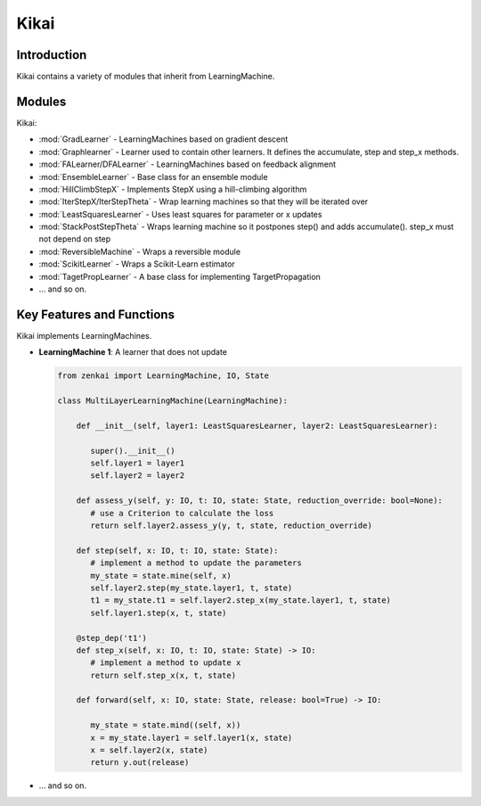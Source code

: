 ==============
Kikai
==============

Introduction
============
Kikai contains a variety of modules that inherit from LearningMachine.

Modules
========
Kikai:

- :mod:`GradLearner` - LearningMachines based on gradient descent
- :mod:`Graphlearner` - Learner used to contain other learners. It defines the accumulate, step and step_x methods. 
- :mod:`FALearner/DFALearner` - LearningMachines based on feedback alignment
- :mod:`EnsembleLearner` - Base class for an ensemble module
- :mod:`HillClimbStepX` - Implements StepX using a hill-climbing algorithm
- :mod:`IterStepX/IterStepTheta` - Wrap learning machines so that they will be iterated over 
- :mod:`LeastSquaresLearner` - Uses least squares for parameter or x updates
- :mod:`StackPostStepTheta` - Wraps learning machine so it postpones step() and adds accumulate(). step_x must not depend on step
- :mod:`ReversibleMachine` - Wraps a reversible module
- :mod:`ScikitLearner` - Wraps a Scikit-Learn estimator
- :mod:`TagetPropLearner` - A base class for implementing TargetPropagation
- ... and so on.

Key Features and Functions
==========================
Kikai implements  LearningMachines.

- **LearningMachine 1**: A learner that does not update
  
  .. code-block:: python
  
     from zenkai import LearningMachine, IO, State

     class MultiLayerLearningMachine(LearningMachine):

         def __init__(self, layer1: LeastSquaresLearner, layer2: LeastSquaresLearner):

            super().__init__()
            self.layer1 = layer1
            self.layer2 = layer2
         
         def assess_y(self, y: IO, t: IO, state: State, reduction_override: bool=None):
            # use a Criterion to calculate the loss
            return self.layer2.assess_y(y, t, state, reduction_override)

         def step(self, x: IO, t: IO, state: State):
            # implement a method to update the parameters
            my_state = state.mine(self, x)
            self.layer2.step(my_state.layer1, t, state)
            t1 = my_state.t1 = self.layer2.step_x(my_state.layer1, t, state)
            self.layer1.step(x, t, state)

         @step_dep('t1')
         def step_x(self, x: IO, t: IO, state: State) -> IO:
            # implement a method to update x
            return self.step_x(x, t, state)

         def forward(self, x: IO, state: State, release: bool=True) -> IO:

            my_state = state.mind((self, x))
            x = my_state.layer1 = self.layer1(x, state)
            x = self.layer2(x, state)
            return y.out(release)

- ... and so on.

.. How to Use
.. ==========
.. Here examples of how to use the core features. More advanced tools for defining LearningMachines are given in kikai and tansaku

.. First, the main components of a LearningMachine are as follows

.. IO:
.. .. code-block:: python

..    from zenkai import IO
..    # The IO is 

..    x = IO(torch.tensor([[2, 3], [3, 4]]), torch.tensor([[1, 1], [0 0]]))
..    # .f accesses the first element of the IO
..    print(x.f) # torch.tensor([[2, 3], [3, 4]])
..    # .l accesses the last element of the IO
..    print(x.r) # torch.tensor([[1, 1], [0 0]]])
..    # .u allows access to the tuple storing the values
..    print(x.u[0]) # torch.tensor([[2, 3], [3, 4]]) 
..    x.freshen() # detach and retain the gradients. Retaining the gradients is essential for implementing backprop with zenkai

.. State: State allows one to store values for the current learning step
.. .. code-block:: python

..    from zenkai import State, IO

..    x = IO(torch.tensor([[2, 3], [3, 4]]), torch.tensor([[1, 1], [0 0]]))
..    learning_machine = SimpleLearner()
..    # set the number of iterations for the key (learning_machine, x) to 1
..    state[(learning_machine, x), 'iterations'] = 1
..    my_state = state.mind((learning_machine, x))
..    print(my_state.iterations) # "1"
..    # add a sub_state
..    sub_state = my_state.sub("sub")
..    sub_state.t = 2

.. LearningMachine: Show how to implement with gradient descent
.. .. code-block:: python

..    from zenkai import LearningMachine, IO, State

..    class GradLearner(LearningMachine):
..       # Module that shows how to implement Gradient Descent with a LearningMachine for simplicity
..       # For more advanced models, see "kikai"

..       def __init__(self, loss: ThLoss, optim_factory: OptimFactory):
..          super().__init__()
..          self.loss = loss
..          self.linear = nn.Linear(2, 4)
..          self.optim = optim_factory(sself.linear.parameters())
..          self.x_lr = 0.5
      
..       def assess_y(self, x: IO, t: IO, state: State, reduction_override: bool=None):
..          # use a Criterion to calculate the loss
..          return self.loss(x, t, reduction_override)

..       # forward will be called if it hasn't already
..       @forward_dep('y')
..       def step(self, x: IO, t: IO, state: State):
..          # implement a method to update the parameters
..          self.optim.zero_grad()
..          self.assess_y(state[(self, x), 'y'], t)['loss'].backward()
..          self.optim.step()

..       # step will be called if it hasn't already
..       @step_dep('stepped', exec=True)
..       def step_x(self, x: IO, t: IO, state: State) -> IO:
..          # implement a method to update x
..          return IO(x.f - self.x_lr * x.f.grad, detach=True)

..       def forward(self, x: IO, state: State, release: bool=True) -> IO:

..          x.freshen()
..          y = state[(self, x), 'y'] = IO(self.linear(x.f))
..          return y.out(release)


.. Advanced Topics
.. ==============================
.. Beyond these core features. Zenkai offer a wide array of other features

.. - **StepXHook**: Use to call before of after step\_x is called.
.. - **StepHook**: Use to call before of after step is called.
.. - **LayerAssessor**: Use to evaluate the layer before or after.
.. - ... and so on.
